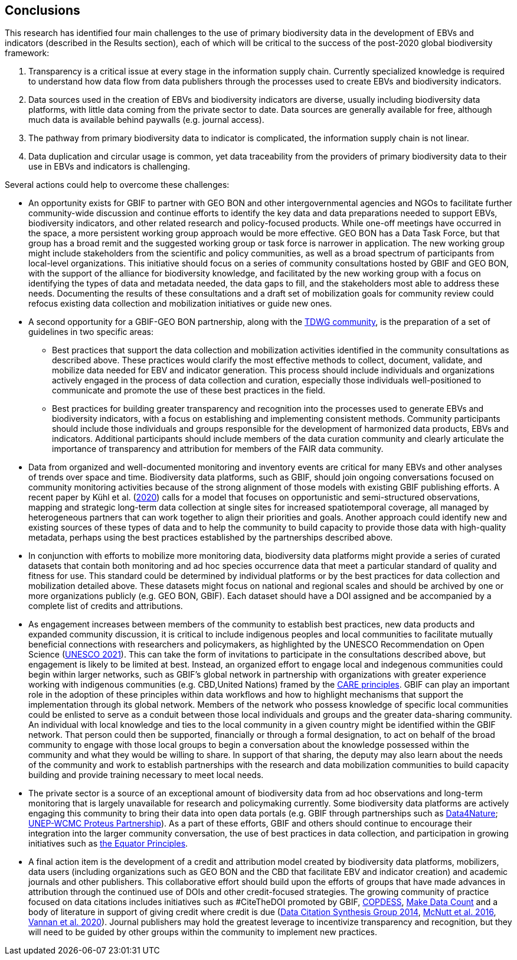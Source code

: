 [[conclusions]]
== Conclusions

This research has identified four main challenges to the use of primary biodiversity data in the development of EBVs and indicators (described in the Results section), each of which will be critical to the success of the post-2020 global biodiversity framework:

. Transparency is a critical issue at every stage in the information supply chain. Currently specialized knowledge is required to understand how data flow from data publishers through the processes used to create EBVs and biodiversity indicators.
. Data sources used in the creation of EBVs and biodiversity indicators are diverse, usually including biodiversity data platforms, with little data coming from the private sector to date. Data sources are generally available for free, although much data is available behind paywalls (e.g. journal access).
. The pathway from primary biodiversity data to indicator is complicated, the information supply chain is not linear.
. Data duplication and circular usage is common, yet data traceability from the providers of primary biodiversity data to their use in EBVs and indicators is challenging.

Several actions could help to overcome these challenges: 

* An opportunity exists for GBIF to partner with GEO BON and other intergovernmental agencies and NGOs to facilitate further community-wide discussion and continue efforts to identify the key data and data preparations needed to support EBVs, biodiversity indicators, and other related research and policy-focused products. While one-off meetings have occurred in the space, a more persistent working group approach would be more effective. GEO BON has a Data Task Force, but that group has a broad remit and the suggested working group or task force is narrower in application. The new working group might include stakeholders from the scientific and policy communities, as well as a broad spectrum of participants from local-level organizations. This initiative should focus on a series of community consultations hosted by GBIF and GEO BON, with the support of the alliance for biodiversity knowledge, and facilitated by the new working group with a focus on identifying the types of data and metadata needed, the data gaps to fill, and the stakeholders most able to address these needs. Documenting the results of these consultations and a draft set of mobilization goals for community review could refocus existing data collection and mobilization initiatives or guide new ones.
* A second opportunity for a GBIF-GEO BON partnership, along with the https://www.tdwg.org/[TDWG community^], is the preparation of a set of guidelines in two specific areas:
** Best practices that support the data collection and mobilization activities identified in the community consultations as described above. These practices would clarify the most effective methods to collect, document, validate, and mobilize data needed for EBV and indicator generation. This process should include individuals and organizations actively engaged in the process of data collection and curation, especially those individuals well-positioned to communicate and promote the use of these best practices in the field.
** Best practices for building greater transparency and recognition into the processes used to generate EBVs and biodiversity indicators, with a focus on establishing and implementing consistent methods. Community participants should include those individuals and groups responsible for the development of harmonized data products, EBVs and indicators. Additional participants should include members of the data curation community and clearly articulate the importance of transparency and attribution for members of the FAIR data community.
* Data from organized and well-documented monitoring and inventory events are critical for many EBVs and other analyses of trends over space and time. Biodiversity data platforms, such as GBIF, should join ongoing conversations focused on community monitoring activities because of the strong alignment of those models with existing GBIF publishing efforts. A recent paper by Kühl et al. (https://doi.org/10.1016/j.oneear.2020.09.010[2020^]) calls for a model that focuses on opportunistic and semi-structured observations, mapping and strategic long-term data collection at single sites for increased spatiotemporal coverage, all managed by heterogeneous partners that can work together to align their priorities and goals. Another approach could identify new and existing sources of these types of data and to help the community to build capacity to provide those data with high-quality metadata, perhaps using the best practices established by the partnerships described above.
* In conjunction with efforts to mobilize more monitoring data, biodiversity data platforms might provide a series of curated datasets that contain both monitoring and ad hoc species occurrence data that meet a particular standard of quality and fitness for use. This standard could be determined by individual platforms or by the best practices for data collection and mobilization detailed above. These datasets might focus on national and regional scales and should be archived by one or more organizations publicly (e.g. GEO BON, GBIF). Each dataset should have a DOI assigned and be accompanied by a complete list of credits and attributions.
* As engagement increases between members of the community to establish best practices, new data products and expanded community discussion, it is critical to include indigenous peoples and local communities to facilitate mutually beneficial connections with researchers and policymakers, as highlighted by the UNESCO Recommendation on Open Science (https://en.unesco.org/science-sustainable-future/open-science[UNESCO 2021^]). This can take the form of invitations to participate in the consultations described above, but engagement is likely to be limited at best. Instead, an organized effort to engage local and indegenous communities could begin within larger networks, such as GBIF’s global network in partnership with organizations with greater experience working with indigenous communities (e.g. CBD,United Nations) framed by the https://www.gida-global.org/care[CARE principles^]. GBIF can play an important role in the adoption of these principles within data workflows and how to highlight mechanisms that support the implementation through its global network. Members of the network who possess knowledge of specific local communities could be enlisted to serve as a conduit between those local individuals and groups and the greater data-sharing community. An individual with local knowledge and ties to the local community in a given country might be identified within the GBIF network. That person could then be supported, financially or through a formal designation, to act on behalf of the broad community to engage with those local groups to begin a conversation about the knowledge possessed within the community and what they would be willing to share. In support of that sharing, the deputy may also learn about the needs of the community and work to establish partnerships with the research and data mobilization communities to build capacity building and provide training necessary to meet local needs.
* The private sector is a source of an exceptional amount of biodiversity data from ad hoc observations and long-term monitoring that is largely unavailable for research and policymaking currently. Some biodiversity data platforms are actively engaging this community to bring their data into open data portals (e.g. GBIF through partnerships such as https://www.gbif.org/data4nature[Data4Nature^]; https://www.proteuspartners.org/[UNEP-WCMC Proteus Partnership^]). As a part of these efforts, GBIF and others should continue to encourage their integration into the larger community conversation, the use of best practices in data collection, and participation in growing initiatives such as https://equator-principles.com[the Equator Principles^].
* A final action item is the development of a credit and attribution model created by biodiversity data platforms, mobilizers, data users (including organizations such as GEO BON and the CBD that facilitate EBV and indicator creation) and academic journals and other publishers. This collaborative effort should build upon the efforts of groups that have made advances in attribution through the continued use of DOIs and other credit-focused strategies. The growing community of practice focused on data citations includes initiatives such as #CiteTheDOI promoted by GBIF, https://copdess.org/[COPDESS^], https://makedatacount.org/[Make Data Count^] and a body of literature in support of giving credit where credit is due (https://doi.org/10.25490/a97f-egyk[Data Citation Synthesis Group 2014^], https://doi.org/10.1126/science.aad7048[McNutt et al. 2016^], https://doi.org/10.1029/2020EO151665[Vannan et al. 2020^]). Journal publishers may hold the greatest leverage to incentivize transparency and recognition, but they will need to be guided by other groups within the community to implement new practices.
